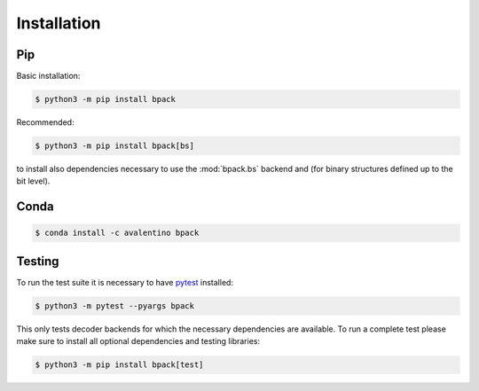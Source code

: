 Installation
============

Pip
---

Basic installation:

.. code-block:: shell

  $ python3 -m pip install bpack

Recommended:

.. code-block:: shell

  $ python3 -m pip install bpack[bs]

to install also dependencies necessary to use the :mod:`bpack.bs` backend
and (for binary structures defined up to the bit level).


Conda
-----

.. code-block:: shell

  $ conda install -c avalentino bpack


Testing
-------

To run the test suite it is necessary to have pytest_ installed:

.. code-block:: shell

  $ python3 -m pytest --pyargs bpack

This only tests decoder backends for which the necessary dependencies
are available.
To run a complete test please make sure to install all optional dependencies
and testing libraries:

.. code-block:: shell

  $ python3 -m pip install bpack[test]


.. _pytest: https://docs.pytest.org
